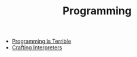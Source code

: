 #+TITLE: Programming
#+INDEX: Programming

- [[https://programmingisterrible.com/post/139222674273/how-to-write-disposable-code-in-large-systems][Programming is Terrible]]
- [[http://craftinginterpreters.com/welcome.html][Crafting Interpreters]]
